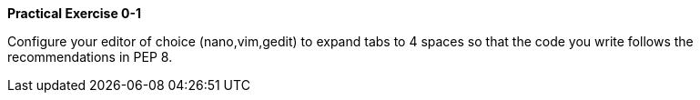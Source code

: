 
====
*Practical Exercise 0-1*

Configure your editor of choice (nano,vim,gedit) to expand tabs to 4 spaces so that the code you write follows the recommendations in PEP 8.
====
